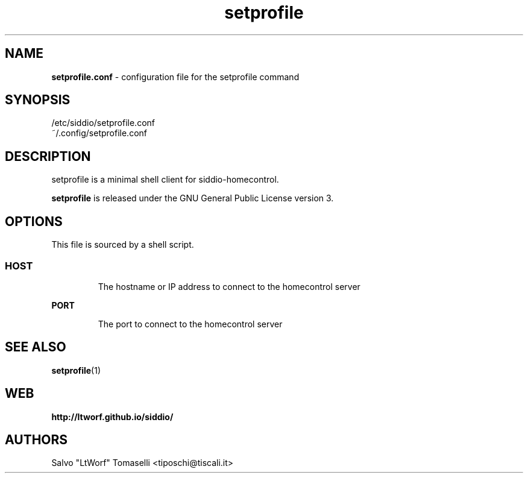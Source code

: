 .TH setprofile 5 "May 3, 2017" "Set siddio-homecontrol profile"

.SH NAME
.B setprofile.conf
\- configuration file for the setprofile command

.SH SYNOPSIS
/etc/siddio/setprofile.conf
.br
~/.config/setprofile.conf

.SH DESCRIPTION
setprofile is a minimal shell client for siddio-homecontrol.

.BR
\fBsetprofile\fP is released under the GNU General Public License version 3.

.SH OPTIONS
This file is sourced by a shell script.
.SS

.TP
.B HOST
The hostname or IP address to connect to the homecontrol server

.TP
.B PORT
The port to connect to the homecontrol server

.SH "SEE ALSO"
.BR setprofile (1)

.SH WEB
.BR http://ltworf.github.io/siddio/

.SH AUTHORS
.nf
Salvo "LtWorf" Tomaselli <tiposchi@tiscali.it>
.br
